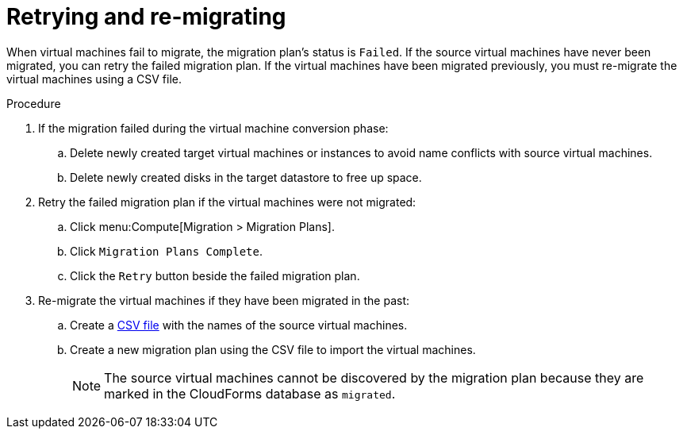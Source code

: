 [[Retrying_and_remigrating]]
= Retrying and re-migrating

When virtual machines fail to migrate, the migration plan's status is `Failed`. If the source virtual machines have never been migrated, you can retry the failed migration plan. If the virtual machines have been migrated previously, you must re-migrate the virtual machines using a CSV file.

.Procedure

. If the migration failed during the virtual machine conversion phase:

.. Delete newly created target virtual machines or instances to avoid name conflicts with source virtual machines.
.. Delete newly created disks in the target datastore to free up space.

. Retry the failed migration plan if the virtual machines were not migrated:

.. Click menu:Compute[Migration > Migration Plans].
.. Click `Migration Plans Complete`.
.. Click the `Retry` button beside the failed migration plan.

. Re-migrate the virtual machines if they have been migrated in the past:

.. Create a xref:CSV_file[CSV file] with the names of the source virtual machines.
.. Create a new migration plan using the CSV file to import the virtual machines.
+
[NOTE]
====
The source virtual machines cannot be discovered by the migration plan because they are marked in the CloudForms database as `migrated`.
====
